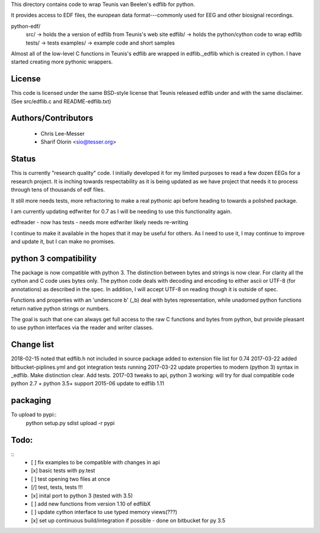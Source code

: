 This directory contains code to wrap Teunis van Beelen's edflib for python.

It provides access to EDF files, the european data format---commonly used for EEG and other biosignal recordings.

python-edf/
   src/  -> holds the a version of edflib from Teunis's web site
   edflib/ -> holds the python/cython code to wrap edflib
   tests/  -> tests
   examples/ -> example code and short samples

Almost all of the low-level C functions in Teunis's edflib are wrapped in edflib._edflib which is created in cython.
I have started creating more pythonic wrappers.

License
-------
This code is licensed under the same BSD-style license that Teunis released
edflib under and with the same disclaimer. (See src/edflib.c and README-edflib.txt)

Authors/Contributors
--------------------
 * Chris Lee-Messer
 * Sharif Olorin <sio@tesser.org>


Status
------

This is currently "research quality" code. I initially developed it for my
limited purposes to read a few dozen EEGs for a research project. It is inching
towards respectability as it is being updated as we have project that needs it to process
through tens of thousands of edf files. 

It still more needs tests, more refractoring to make a
real pythonic api before heading to towards a polished package. 

I am currently updating edfwriter for 0.7 as I will be needing to use this functionality again.

edfreader - now has tests - needs more
edfwriter likely needs re-writing

I continue to make it available in the hopes that it may be useful for others. As
I need to use it, I may continue to improve and update it, but I can make no
promises.

python 3 compatibility
----------------------
The package is now compatible with python 3. The distinction between bytes and strings is now clear. For clarity all the cython and C code uses bytes only. The python code deals with decoding and encoding to either ascii or UTF-8 (for annotations) as described in the spec. In addition, I will accept UTF-8 on reading though it is outside of spec.

Functions and properties with an 'underscore b' (_b) deal with bytes representation, while unadorned python functions return native python strings or numbers.

The goal is such that one can always get full access to the raw C functions and bytes from python, but provide pleasant to use python interfaces via the reader and writer classes.

Change list
-----------
2018-02-15 noted that edflib.h not included in source package added to extension file list for 0.74
2017-03-22 added bitbucket-piplines.yml and got integration tests running 
2017-03-22 update properties to modern (python 3) syntax in _edflib. Make distinction clear. Add tests.
2017-03 tweaks to api, python 3 working: will try for dual compatible code python 2.7 + python 3.5+ support
2015-06 update to edflib 1.11

packaging
---------
To upload to pypi::
    python setup.py sdist upload -r pypi

Todo:
-----
::
   - [ ] fix examples to be compatible with changes in api
   - [x] basic tests with py.test
   - [ ] test opening two files at once
   - [/] test, tests, tests !!!
   - [x] inital port to python 3 (tested with 3.5)
   - [ ] add new functions from version 1.10 of edflibX
   - [ ] update cython interface to use typed memory views(???)
   - [x] set up continuous build/integration if possible - done on bitbucket for py 3.5
